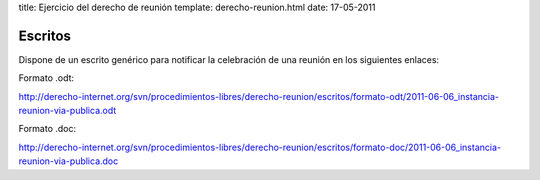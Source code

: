 title: Ejercicio del derecho de reunión
template: derecho-reunion.html
date: 17-05-2011

========
Escritos
========

Dispone de un escrito genérico para notificar la celebración de una
reunión en los siguientes enlaces:

Formato .odt:

http://derecho-internet.org/svn/procedimientos-libres/derecho-reunion/escritos/formato-odt/2011-06-06_instancia-reunion-via-publica.odt

Formato .doc:

http://derecho-internet.org/svn/procedimientos-libres/derecho-reunion/escritos/formato-doc/2011-06-06_instancia-reunion-via-publica.doc
